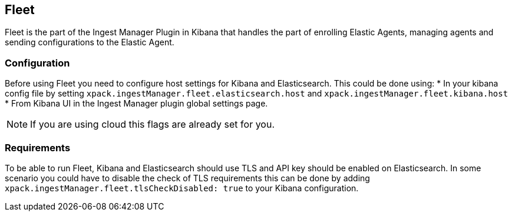 [role="xpack"]
[[ingest-manager-fleet]]

== Fleet

Fleet is the part of the Ingest Manager Plugin in Kibana that handles the part of enrolling Elastic Agents,
managing agents and sending configurations to the Elastic Agent.

[float]
=== Configuration

Before using Fleet you need to configure host settings for Kibana and Elasticsearch. This could be done using:
* In your kibana config file by setting `xpack.ingestManager.fleet.elasticsearch.host` and `xpack.ingestManager.fleet.kibana.host`
* From Kibana UI in the Ingest Manager plugin global settings page.

[NOTE]
============================================================================
If you are using cloud this flags are already set for you.
============================================================================

[float]
=== Requirements

To be able to run Fleet, Kibana and Elasticsearch should use TLS and API key should be enabled on Elasticsearch. In some scenario you could have to disable the check of TLS requirements this can be done by adding `xpack.ingestManager.fleet.tlsCheckDisabled: true` to your Kibana configuration.

